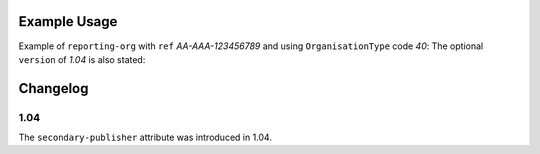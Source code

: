 Example Usage
~~~~~~~~~~~~~
Example of ``reporting-org`` with ``ref`` *AA-AAA-123456789* and using ``OrganisationType`` code *40*:
The optional ``version`` of *1.04* is also stated:

	.. literalinclude:: ../../organisation-standard-example-1.04-annotated.xml
		:language: xml
		:start-after: <!--reporting-org starts-->
		:end-before: <!--reporting-org ends-->
		
Changelog
~~~~~~~~~

1.04
^^^^

| The ``secondary-publisher`` attribute was introduced in 1.04.
